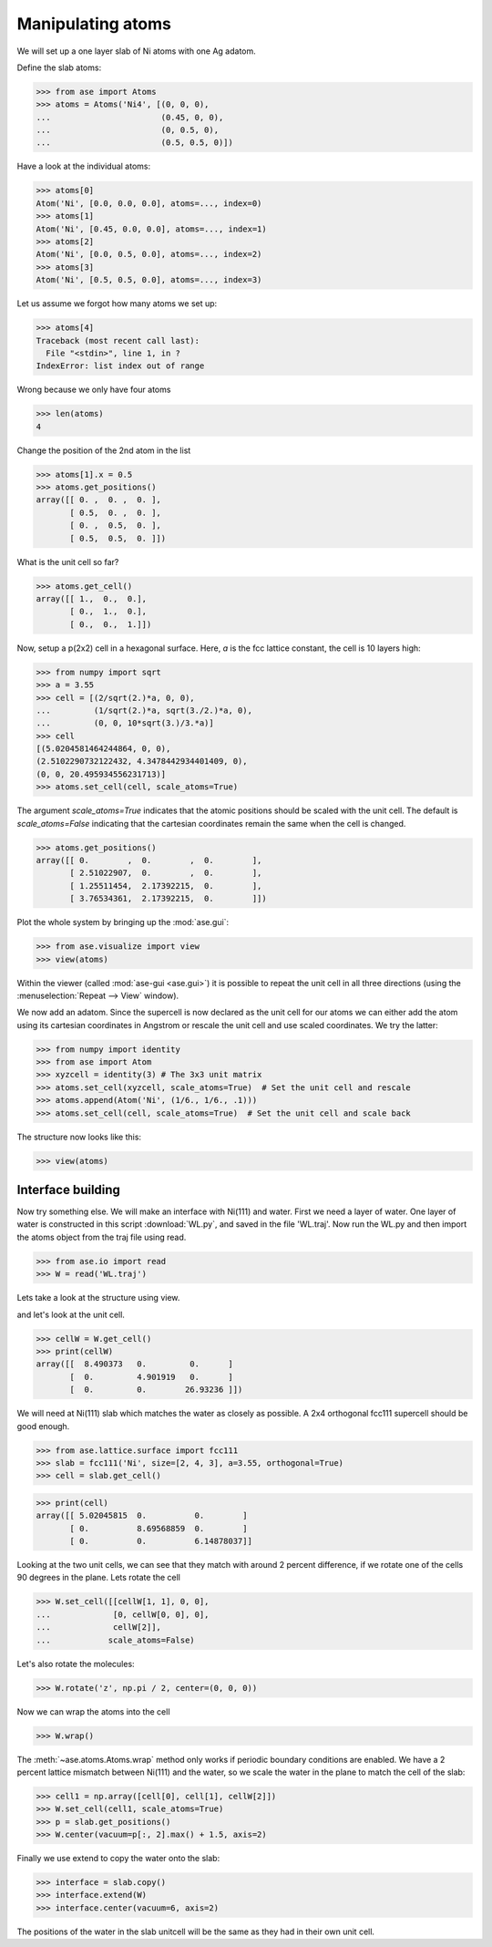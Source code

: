 .. _atommanip:

Manipulating atoms
------------------
We will set up a one layer slab of Ni atoms with one Ag adatom.

Define the slab atoms:

>>> from ase import Atoms
>>> atoms = Atoms('Ni4', [(0, 0, 0),
...                       (0.45, 0, 0),
...                       (0, 0.5, 0),
...                       (0.5, 0.5, 0)])

Have a look at the individual atoms:

>>> atoms[0]
Atom('Ni', [0.0, 0.0, 0.0], atoms=..., index=0)
>>> atoms[1]
Atom('Ni', [0.45, 0.0, 0.0], atoms=..., index=1)
>>> atoms[2]
Atom('Ni', [0.0, 0.5, 0.0], atoms=..., index=2)
>>> atoms[3]
Atom('Ni', [0.5, 0.5, 0.0], atoms=..., index=3)

Let us assume we forgot how many atoms we set up:

>>> atoms[4]
Traceback (most recent call last):
  File "<stdin>", line 1, in ?
IndexError: list index out of range

Wrong because we only have four atoms

>>> len(atoms)
4

Change the position of the 2nd atom in the list

>>> atoms[1].x = 0.5
>>> atoms.get_positions()
array([[ 0. ,  0. ,  0. ],
       [ 0.5,  0. ,  0. ],
       [ 0. ,  0.5,  0. ],
       [ 0.5,  0.5,  0. ]])

What is the unit cell so far?

>>> atoms.get_cell()
array([[ 1.,  0.,  0.],
       [ 0.,  1.,  0.],
       [ 0.,  0.,  1.]])

Now, setup a p(2x2) cell in a hexagonal surface.
Here, *a* is the fcc lattice constant, the cell is 10 layers high:

>>> from numpy import sqrt
>>> a = 3.55
>>> cell = [(2/sqrt(2.)*a, 0, 0),
...         (1/sqrt(2.)*a, sqrt(3./2.)*a, 0),
...         (0, 0, 10*sqrt(3.)/3.*a)]
>>> cell
[(5.0204581464244864, 0, 0),
(2.5102290732122432, 4.3478442934401409, 0),
(0, 0, 20.495934556231713)]
>>> atoms.set_cell(cell, scale_atoms=True)

The argument *scale_atoms=True* indicates that the atomic positions should be
scaled with the unit cell. The default is *scale_atoms=False* indicating that
the cartesian coordinates remain the same when the cell is changed.

>>> atoms.get_positions()
array([[ 0.        ,  0.        ,  0.        ],
       [ 2.51022907,  0.        ,  0.        ],
       [ 1.25511454,  2.17392215,  0.        ],
       [ 3.76534361,  2.17392215,  0.        ]])

Plot the whole system by bringing up the :mod:`ase.gui`:

>>> from ase.visualize import view
>>> view(atoms)

.. image:: a1.png
   :scale: 35

Within the viewer (called :mod:`ase-gui <ase.gui>`) it is possible to repeat
the unit cell in all three directions (using the :menuselection:`Repeat -->
View` window).

.. image:: a2.png
   :scale: 35

We now add an adatom.  Since the supercell is now declared as the unit
cell for our atoms we can either add the atom using its cartesian
coordinates in Angstrom or rescale the unit cell and use scaled
coordinates. We try the latter:

>>> from numpy import identity
>>> from ase import Atom
>>> xyzcell = identity(3) # The 3x3 unit matrix
>>> atoms.set_cell(xyzcell, scale_atoms=True)  # Set the unit cell and rescale
>>> atoms.append(Atom('Ni', (1/6., 1/6., .1)))
>>> atoms.set_cell(cell, scale_atoms=True)  # Set the unit cell and scale back

The structure now looks like this:

>>> view(atoms)

.. image:: a3.png
   :scale: 35

------------------
Interface building
------------------

Now try something else. We will make an interface with Ni(111) and water.
First we need a layer of water. One layer of water is constructed in this
script :download:`WL.py`, and saved in the file 'WL.traj'. Now run the WL.py
and then import the atoms object from the traj file using read.

>>> from ase.io import read
>>> W = read('WL.traj')

Lets take a look at the structure using view.

.. image:: WL.png
    :scale: 35

and let's look at the unit cell.

>>> cellW = W.get_cell()
>>> print(cellW)
array([[  8.490373   0.         0.      ]
       [  0.         4.901919   0.      ]
       [  0.         0.        26.93236 ]])

We will need at Ni(111) slab which matches the water as closely as possible.
A 2x4 orthogonal fcc111 supercell should be good enough.

>>> from ase.lattice.surface import fcc111
>>> slab = fcc111('Ni', size=[2, 4, 3], a=3.55, orthogonal=True)
>>> cell = slab.get_cell()

.. image:: Ni111slab2x2.png
    :scale: 35

>>> print(cell)
array([[ 5.02045815  0.          0.        ]
       [ 0.          8.69568859  0.        ]
       [ 0.          0.          6.14878037]]

Looking at the two unit cells, we can see that they match with around 2
percent difference, if we rotate one of the cells 90 degrees in the plane.
Lets rotate the cell

>>> W.set_cell([[cellW[1, 1], 0, 0],
...             [0, cellW[0, 0], 0],
...             cellW[2]],
...            scale_atoms=False)

.. image:: WL_rot_c.png
    :scale: 35

Let's also rotate the molecules:

>>> W.rotate('z', np.pi / 2, center=(0, 0, 0))

.. image:: WL_rot_a.png
    :scale: 35

Now we can wrap the atoms into the cell

>>> W.wrap()

.. image:: WL_wrap.png
    :scale: 35

The :meth:`~ase.atoms.Atoms.wrap` method only works if periodic boundary
conditions are enabled. We have a 2 percent lattice mismatch between Ni(111)
and the water, so we scale the water in the plane to match the cell of the
slab:

>>> cell1 = np.array([cell[0], cell[1], cellW[2]])
>>> W.set_cell(cell1, scale_atoms=True)
>>> p = slab.get_positions()
>>> W.center(vacuum=p[:, 2].max() + 1.5, axis=2)

Finally we use extend to copy the water onto the slab:

>>> interface = slab.copy()
>>> interface.extend(W)
>>> interface.center(vacuum=6, axis=2)

.. image:: interface-h2o-wrap.png
    :scale: 35

The positions of the water in the slab unitcell will be the same as they had
in their own unit cell.
